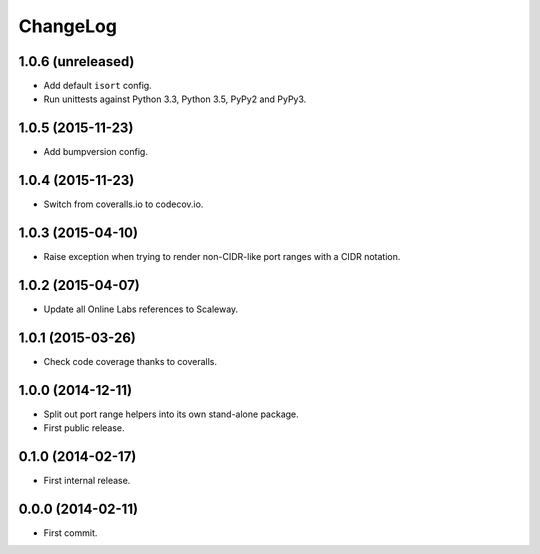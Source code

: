 ChangeLog
=========


1.0.6 (unreleased)
------------------

* Add default ``isort`` config.
* Run unittests against Python 3.3, Python 3.5, PyPy2 and PyPy3.


1.0.5 (2015-11-23)
------------------

* Add bumpversion config.


1.0.4 (2015-11-23)
------------------

* Switch from coveralls.io to codecov.io.


1.0.3 (2015-04-10)
------------------

* Raise exception when trying to render non-CIDR-like port ranges with a CIDR
  notation.


1.0.2 (2015-04-07)
------------------

* Update all Online Labs references to Scaleway.


1.0.1 (2015-03-26)
------------------

* Check code coverage thanks to coveralls.


1.0.0 (2014-12-11)
------------------

* Split out port range helpers into its own stand-alone package.
* First public release.


0.1.0 (2014-02-17)
------------------

* First internal release.


0.0.0 (2014-02-11)
------------------

* First commit.
